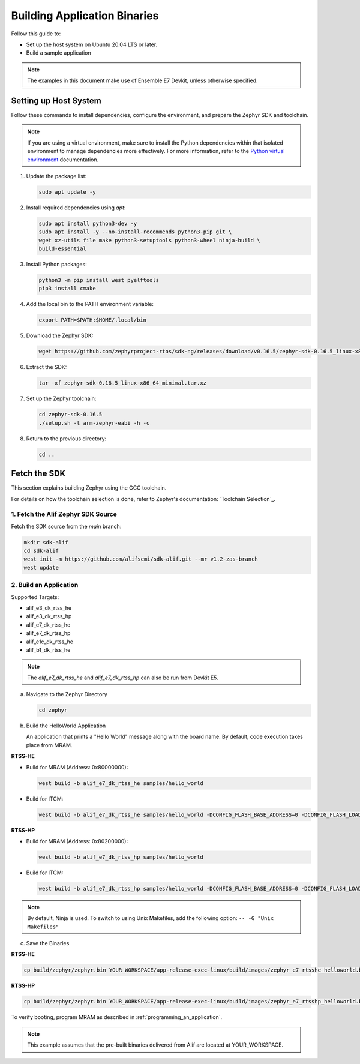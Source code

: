 **Building Application Binaries**
=================================

Follow this guide to:

- Set up the host system on Ubuntu 20.04 LTS or later.
- Build a sample application

.. note::

   The examples in this document make use of Ensemble E7 Devkit, unless otherwise specified.


Setting up Host System
----------------------

Follow these commands to install dependencies, configure the environment, and prepare the Zephyr SDK and toolchain.

.. note::

   If you are using a virtual environment, make sure to install the Python dependencies within that isolated environment to manage dependencies more effectively.
   For more information, refer to the `Python virtual environment`_ documentation.

   .. _Python virtual environment: https://docs.python.org/3/library/venv.html

1. Update the package list:

   .. code-block:: console

      sudo apt update -y

2. Install required dependencies using `apt`:

   .. code-block:: console

      sudo apt install python3-dev -y
      sudo apt install -y --no-install-recommends python3-pip git \
      wget xz-utils file make python3-setuptools python3-wheel ninja-build \
      build-essential

3. Install Python packages:

   .. code-block:: console

      python3 -m pip install west pyelftools
      pip3 install cmake

4. Add the local bin to the PATH environment variable:

   .. code-block:: console

      export PATH=$PATH:$HOME/.local/bin

5. Download the Zephyr SDK:

   .. code-block:: console

      wget https://github.com/zephyrproject-rtos/sdk-ng/releases/download/v0.16.5/zephyr-sdk-0.16.5_linux-x86_64_minimal.tar.xz

6. Extract the SDK:

   .. code-block:: console

      tar -xf zephyr-sdk-0.16.5_linux-x86_64_minimal.tar.xz

7. Set up the Zephyr toolchain:

   .. code-block:: console

      cd zephyr-sdk-0.16.5
      ./setup.sh -t arm-zephyr-eabi -h -c

8. Return to the previous directory:

   .. code-block:: console

      cd ..

Fetch the SDK
-------------

This section explains building Zephyr using the GCC toolchain.

For details on how the toolchain selection is done, refer to Zephyr's documentation: `Toolchain Selection`_.

1. Fetch the Alif Zephyr SDK Source
***********************************

Fetch the SDK source from the `main` branch:

.. code-block:: console

   mkdir sdk-alif
   cd sdk-alif
   west init -m https://github.com/alifsemi/sdk-alif.git --mr v1.2-zas-branch
   west update

2. Build an Application
***********************

Supported Targets:

- alif_e3_dk_rtss_he
- alif_e3_dk_rtss_hp
- alif_e7_dk_rtss_he
- alif_e7_dk_rtss_hp
- alif_e1c_dk_rtss_he
- alif_b1_dk_rtss_he

.. note::
   The `alif_e7_dk_rtss_he` and `alif_e7_dk_rtss_hp` can also be run from Devkit E5.

a. Navigate to the Zephyr Directory

   .. code-block:: console

      cd zephyr

b. Build the HelloWorld Application

   An application that prints a "Hello World" message along with the board name. By default, code execution takes place from MRAM.

**RTSS-HE**

- Build for MRAM (Address: 0x80000000):

  .. code-block:: console

     west build -b alif_e7_dk_rtss_he samples/hello_world

- Build for ITCM:

  .. code-block:: console

     west build -b alif_e7_dk_rtss_he samples/hello_world -DCONFIG_FLASH_BASE_ADDRESS=0 -DCONFIG_FLASH_LOAD_OFFSET=0 -DCONFIG_FLASH_SIZE=256

**RTSS-HP**

- Build for MRAM (Address: 0x80200000):

  .. code-block:: console

     west build -b alif_e7_dk_rtss_hp samples/hello_world

- Build for ITCM:

  .. code-block:: console

     west build -b alif_e7_dk_rtss_hp samples/hello_world -DCONFIG_FLASH_BASE_ADDRESS=0 -DCONFIG_FLASH_LOAD_OFFSET=0 -DCONFIG_FLASH_SIZE=256

.. note::
   By default, Ninja is used. To switch to using Unix Makefiles, add the following option:
   ``-- -G "Unix Makefiles"``

c. Save the Binaries

**RTSS-HE**

.. code-block:: console

   cp build/zephyr/zephyr.bin YOUR_WORKSPACE/app-release-exec-linux/build/images/zephyr_e7_rtsshe_helloworld.bin

**RTSS-HP**

.. code-block:: console

   cp build/zephyr/zephyr.bin YOUR_WORKSPACE/app-release-exec-linux/build/images/zephyr_e7_rtsshp_helloworld.bin

To verify booting, program MRAM as described in :ref:`programming_an_application`.

.. note::
   This example assumes that the pre-built binaries delivered from Alif are located at YOUR_WORKSPACE.

